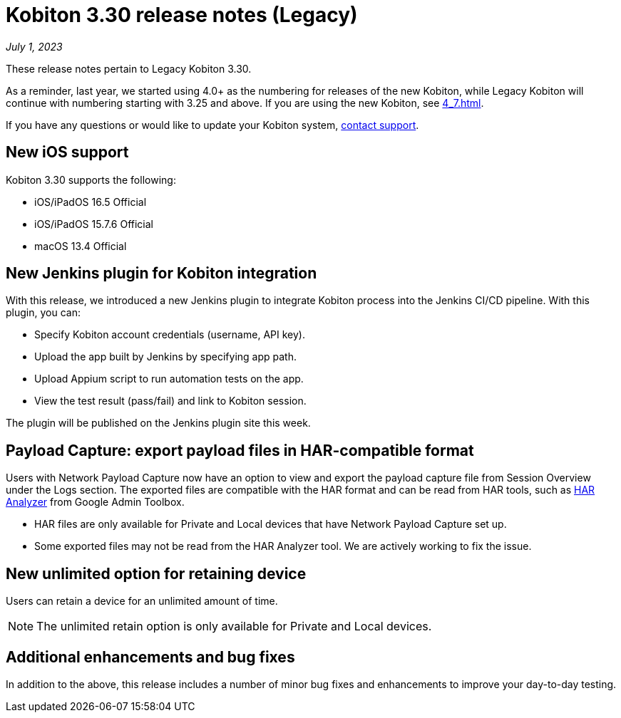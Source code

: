 = Kobiton 3.30 release notes (Legacy)
:navtitle: Kobiton 3.30 release notes

_July 1, 2023_

These release notes pertain to Legacy Kobiton 3.30.

As a reminder, last year, we started using 4.0+ as the numbering for releases of the new Kobiton, while Legacy Kobiton will continue with numbering starting with 3.25 and above. If you are using the new Kobiton, see xref:4_7.adoc[].

If you have any questions or would like to update your Kobiton system, mailto:support@kobiton.com[contact support].

== New iOS support

Kobiton 3.30 supports the following:

* iOS/iPadOS 16.5 Official
* iOS/iPadOS 15.7.6 Official
* macOS 13.4 Official

== New Jenkins plugin for Kobiton integration

With this release, we introduced a new Jenkins plugin to integrate Kobiton process into the Jenkins CI/CD pipeline. With this plugin, you can:

* Specify Kobiton account credentials (username, API key).
* Upload the app built by Jenkins by specifying app path.
* Upload Appium script to run automation tests on the app.
* View the test result (pass/fail) and link to Kobiton session.

The plugin will be published on the Jenkins plugin site this week.

== Payload Capture: export payload files in HAR-compatible format

Users with Network Payload Capture now have an option to view and export the payload capture file from Session Overview under the Logs section. The exported files are compatible with the HAR format and can be read from HAR tools, such as link:https://toolbox.googleapps.com/apps/har_analyzer/[HAR Analyzer] from Google Admin Toolbox.

[NOTE]
* HAR files are only available for Private and Local devices that have Network Payload Capture set up.
* Some exported files may not be read from the HAR Analyzer tool. We are actively working to fix the issue.

== New unlimited option for retaining device

Users can retain a device for an unlimited amount of time.

[NOTE]
The unlimited retain option is only available for Private and Local devices.

== Additional enhancements and bug fixes

In addition to the above, this release includes a number of minor bug fixes and enhancements to improve your day-to-day testing.
